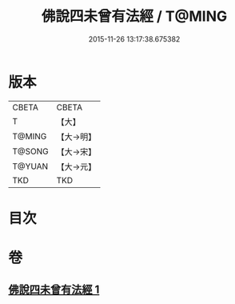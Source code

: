 #+TITLE: 佛說四未曾有法經 / T@MING
#+DATE: 2015-11-26 13:17:38.675382
* 版本
 |     CBETA|CBETA   |
 |         T|【大】     |
 |    T@MING|【大→明】   |
 |    T@SONG|【大→宋】   |
 |    T@YUAN|【大→元】   |
 |       TKD|TKD     |

* 目次
* 卷
** [[file:KR6a0139_001.txt][佛說四未曾有法經 1]]
